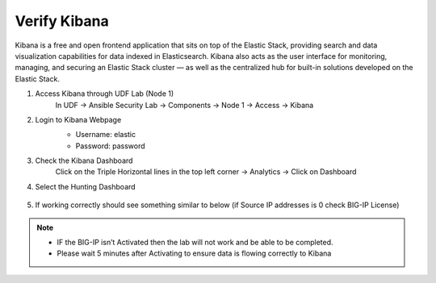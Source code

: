 Verify Kibana
=============

Kibana is a free and open frontend application that sits on top of the Elastic Stack, providing search and data visualization capabilities for data indexed in Elasticsearch. Kibana also acts as the user interface for monitoring, managing, and securing an Elastic Stack cluster — as well as the centralized hub for built-in solutions developed on the Elastic Stack.

#. Access Kibana through UDF Lab (Node 1)
     In UDF -> Ansible Security Lab -> Components -> Node 1 -> Access -> Kibana

     .. image:: ../images/Prereqs/Picture5.png
#. Login to Kibana Webpage
     -  Username: elastic
     -  Password: password

     .. image:: ../images/Prereqs/Picture6.png
#. Check the Kibana Dashboard
     Click on the Triple Horizontal lines in the top left corner -> Analytics -> Click on Dashboard

     .. image:: ../images/Prereqs/Picture7.png
#. Select the Hunting Dashboard

     .. image:: ../images/Prereqs/Picture8.png
#. If working correctly should see something similar to below (if Source IP addresses is 0 check BIG-IP License)  
     .. image:: ../images/Prereqs/Picture9.png
        

.. note:: 
   - IF the BIG-IP isn’t Activated then the lab will not work and be able to be completed.
   - Please wait 5 minutes after Activating to ensure data is flowing correctly to Kibana